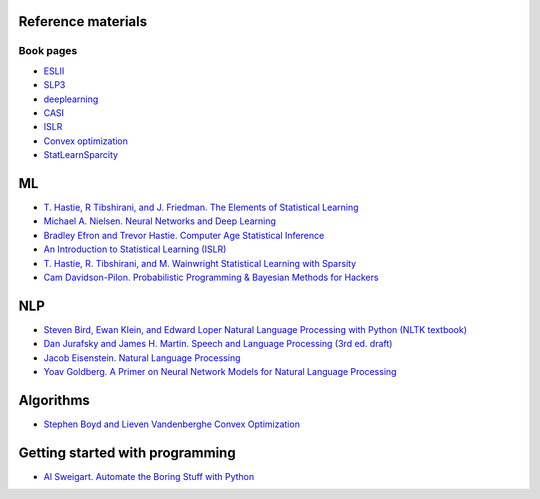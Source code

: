 

Reference materials
--------------------

Book pages
^^^^^^^^^^^^

* `ESLII <https://web.stanford.edu/~hastie/ElemStatLearn>`_
* `SLP3 <https://web.stanford.edu/~jurafsky/slp3>`_
* `deeplearning <http://www.deeplearningbook.org/>`_
* `CASI <http://web.stanford.edu/~hastie/CASI>`_
* `ISLR <http://faculty.marshall.usc.edu/gareth-james/ISL/>`_  
* `Convex optimization <http://stanford.edu/~boyd/cvxbook/>`_
* `StatLearnSparcity <https://web.stanford.edu/~hastie/StatLearnSparsity>`_

ML
---------------------------

* `T. Hastie, R Tibshirani, and J. Friedman. The Elements of Statistical Learning <https://web.stanford.edu/~hastie/ElemStatLearn/printings/ESLII_print12.pdf>`_ 
* `Michael A. Nielsen. Neural Networks and Deep Learning <http://neuralnetworksanddeeplearning.com/>`_
* `Bradley Efron and Trevor Hastie. Computer Age Statistical Inference <https://web.stanford.edu/~hastie/CASI_files/PDF/casi.pdf>`_
* `An Introduction to Statistical Learning (ISLR)  <http://faculty.marshall.usc.edu/gareth-james/ISL/ISLR%20Seventh%20Printing.pdf>`_
* `T. Hastie, R. Tibshirani, and M. Wainwright Statistical Learning with Sparsity <https://web.stanford.edu/~hastie/StatLearnSparsity_files/SLS.pdf>`_
* `Cam Davidson-Pilon. Probabilistic Programming & Bayesian Methods for Hackers <http://camdavidsonpilon.github.io/Probabilistic-Programming-and-Bayesian-Methods-for-Hackers>`_
  
NLP
--------

* `Steven Bird, Ewan Klein, and Edward Loper Natural Language Processing with Python (NLTK textbook) <https://www.nltk.org/book>`_
* `Dan Jurafsky and James H. Martin. Speech and Language Processing (3rd ed. draft) <https://web.stanford.edu/~jurafsky/slp3/ed3book.pdf>`_
* `Jacob Eisenstein. Natural Language Processing <https://github.com/jacobeisenstein/gt-nlp-class/blob/master/notes/eisenstein-nlp-notes.pdf>`_
* `Yoav Goldberg. A Primer on Neural Network Models for Natural Language Processing <http://u.cs.biu.ac.il/~yogo/nnlp.pdf>`_

Algorithms
------------
  
* `Stephen Boyd and Lieven Vandenberghe Convex Optimization  <http://stanford.edu/~boyd/cvxbook/bv_cvxbook.pdf>`_

  
Getting started with programming
----------------------------------

* `Al Sweigart. Automate the Boring Stuff with Python <https://automatetheboringstuff.com>`_
